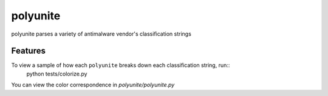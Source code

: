=========
polyunite
=========




polyunite parses a variety of antimalware vendor's classification strings



Features
--------

To view a sample of how each ``polyunite`` breaks down each classification string, run::
  python tests/colorize.py


You can view the color correspondence in `polyunite/polyunite.py`
